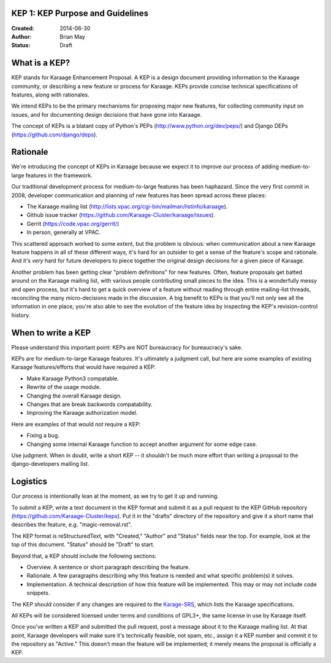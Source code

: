 KEP 1: KEP Purpose and Guidelines
=================================

:Created: 2014-06-30
:Author: Brian May
:Status: Draft

What is a KEP?
==============

KEP stands for Karaage Enhancement Proposal. A KEP is a design document
providing information to the Karaage community, or describing a new feature
or process for Karaage. KEPs provide concise technical specifications of
features, along with rationales.

We intend KEPs to be the primary mechanisms for proposing major new features,
for collecting community input on issues, and for documenting design
decisions that have gone into Karaage.

The concept of KEPs is a blatant copy of Python's PEPs
(http://www.python.org/dev/peps/) and Django DEPs
(https://github.com/django/deps).

Rationale
=========

We're introducing the concept of KEPs in Karaage because we expect it to
improve our process of adding medium-to-large features in the framework.

Our traditional development process for medium-to-large features has been
haphazard. Since the very first commit in 2008, developer communication and
planning of new features has been spread across these places:

* The Karaage mailing list
  (http://lists.vpac.org/cgi-bin/mailman/listinfo/karaage).

* Github issue tracker
  (https://github.com/Karaage-Cluster/karaage/issues).

* Gerrit
  (https://code.vpac.org/gerrit/)

* In person, generally at VPAC.

This scattered approach worked to some extent, but the problem is obvious:
when communication about a new Karaage feature happens in all of these different
ways, it's hard for an outsider to get a sense of the feature's scope and
rationale. And it's *very* hard for future developers to piece together
the original design decisions for a given piece of Karaage.

Another problem has been getting clear "problem definitions" for new features.
Often, feature proposals get batted around on the Karaage mailing
list, with various people contributing small pieces to the idea. This is a
wonderfully messy and open process, but it's hard to get a quick overview
of a feature without reading through entire mailing-list threads, reconciling
the many micro-decisions made in the discussion. A big benefit to KEPs is that
you'll not only see all the information in one place, you're also able to see
the evolution of the feature idea by inspecting the KEP's revision-control
history.

When to write a KEP
===================

Please understand this important point: KEPs are NOT bureaucracy for
bureaucracy's sake.

KEPs are for medium-to-large Karaage features. It's ultimately a judgment call,
but here are some examples of existing Karaage features/efforts that would
have required a KEP:

* Make Karaage Python3 compatable.

* Rewrite of the usage module.

* Changing the overall Karaage design.

* Changes that are break backwords compatability.

* Improving the Karaage authorization model.

Here are examples of that would *not* require a KEP:

* Fixing a bug.

* Changing some internal Karaage function to accept another argument for
  some edge case.

Use judgment. When in doubt, write a short KEP -- it shouldn't be much more
effort than writing a proposal to the django-developers mailing list.

Logistics
=========

Our process is intentionally lean at the moment, as we try to get it up and
running.

To submit a KEP, write a text document in the KEP format and submit it as a
pull request to the KEP GitHub repository
(https://github.com/Karaage-Cluster/keps).
Put it in the "drafts" directory of the repository and give it a short name
that describes the feature, e.g. "magic-removal.rst".

The KEP format is reStructuredText, with "Created," "Author" and "Status"
fields near the top. For example, look at the top of this document. "Status"
should be "Draft" to start.

Beyond that, a KEP should include the following sections:

* Overview. A sentence or short paragraph describing the feature.

* Rationale. A few paragraphs describing why this feature is needed
  and what specific problem(s) it solves.

* Implementation. A technical description of how this feature will
  be implemented. This may or may not include code snippets.

The KEP should consider if any changes are required to the `Karage-SRS
<https://readthedocs.org/builds/karaage-srs/>`_, which lists the
Karaage specifications.

All KEPs will be considered licensed under terms and conditions of GPL3+, the
same license in use by Karaage itself.

Once you've written a KEP and submitted the pull request, post a message about
it to the Karaage mailing list. At that point, Karaage developers will
make sure it's technically feasible, not spam, etc., assign it a KEP number and
commit it to the repository as "Active." This doesn't mean the feature will be
implemented; it merely means the proposal is officially a KEP.
